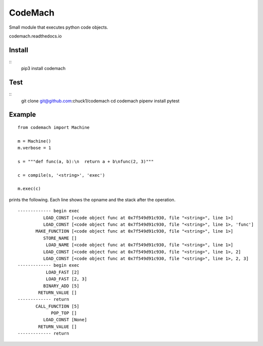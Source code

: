 
CodeMach
========
.. image:: https://travis-ci.org/chuck1/codemach.svg?branch=dev
    :target: https://travis-ci.org/chuck1/codemach
.. image:: https://codecov.io/gh/chuck1/codemach/branch/master/graph/badge.svg
   :target: https://codecov.io/gh/chuck1/codemach
.. image:: https://img.shields.io/pypi/v/codemach.svg
    :target: https://pypi.python.org/pypi/codemach

Small module that executes python code objects.

codemach.readthedocs.io

Install
-------
::
    pip3 install codemach

Test
----
::
    git clone git@github.com:chuck1/codemach
    cd codemach
    pipenv install
    pytest

Example
-------

::

    from codemach import Machine

    m = Machine()
    m.verbose = 1

    s = """def func(a, b):\n  return a + b\nfunc(2, 3)"""

    c = compile(s, '<string>', 'exec')

    m.exec(c)

prints the following. Each line shows the opname and the stack after the operation.
::

    ------------- begin exec
              LOAD_CONST [<code object func at 0x7f549d91c930, file "<string>", line 1>]
              LOAD_CONST [<code object func at 0x7f549d91c930, file "<string>", line 1>, 'func']
           MAKE_FUNCTION [<code object func at 0x7f549d91c930, file "<string>", line 1>]
              STORE_NAME []
               LOAD_NAME [<code object func at 0x7f549d91c930, file "<string>", line 1>]
              LOAD_CONST [<code object func at 0x7f549d91c930, file "<string>", line 1>, 2]
              LOAD_CONST [<code object func at 0x7f549d91c930, file "<string>", line 1>, 2, 3]
    ------------- begin exec
               LOAD_FAST [2]
               LOAD_FAST [2, 3]
              BINARY_ADD [5]
            RETURN_VALUE []
    ------------- return
           CALL_FUNCTION [5]
                 POP_TOP []
              LOAD_CONST [None]
            RETURN_VALUE []
    ------------- return

